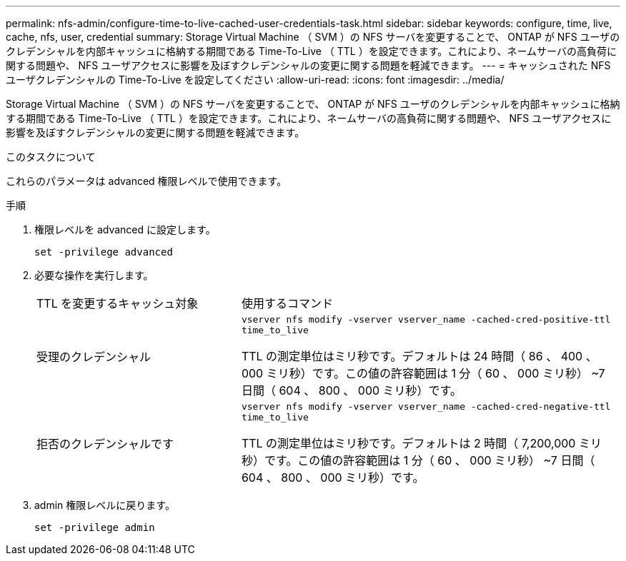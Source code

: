 ---
permalink: nfs-admin/configure-time-to-live-cached-user-credentials-task.html 
sidebar: sidebar 
keywords: configure, time, live, cache, nfs, user, credential 
summary: Storage Virtual Machine （ SVM ）の NFS サーバを変更することで、 ONTAP が NFS ユーザのクレデンシャルを内部キャッシュに格納する期間である Time-To-Live （ TTL ）を設定できます。これにより、ネームサーバの高負荷に関する問題や、 NFS ユーザアクセスに影響を及ぼすクレデンシャルの変更に関する問題を軽減できます。 
---
= キャッシュされた NFS ユーザクレデンシャルの Time-To-Live を設定してください
:allow-uri-read: 
:icons: font
:imagesdir: ../media/


[role="lead"]
Storage Virtual Machine （ SVM ）の NFS サーバを変更することで、 ONTAP が NFS ユーザのクレデンシャルを内部キャッシュに格納する期間である Time-To-Live （ TTL ）を設定できます。これにより、ネームサーバの高負荷に関する問題や、 NFS ユーザアクセスに影響を及ぼすクレデンシャルの変更に関する問題を軽減できます。

.このタスクについて
これらのパラメータは advanced 権限レベルで使用できます。

.手順
. 権限レベルを advanced に設定します。
+
`set -privilege advanced`

. 必要な操作を実行します。
+
[cols="35,65"]
|===


| TTL を変更するキャッシュ対象 | 使用するコマンド 


 a| 
受理のクレデンシャル
 a| 
`vserver nfs modify -vserver vserver_name -cached-cred-positive-ttl time_to_live`

TTL の測定単位はミリ秒です。デフォルトは 24 時間（ 86 、 400 、 000 ミリ秒）です。この値の許容範囲は 1 分（ 60 、 000 ミリ秒） ~7 日間（ 604 、 800 、 000 ミリ秒）です。



 a| 
拒否のクレデンシャルです
 a| 
`vserver nfs modify -vserver vserver_name -cached-cred-negative-ttl time_to_live`

TTL の測定単位はミリ秒です。デフォルトは 2 時間（ 7,200,000 ミリ秒）です。この値の許容範囲は 1 分（ 60 、 000 ミリ秒） ~7 日間（ 604 、 800 、 000 ミリ秒）です。

|===
. admin 権限レベルに戻ります。
+
`set -privilege admin`


